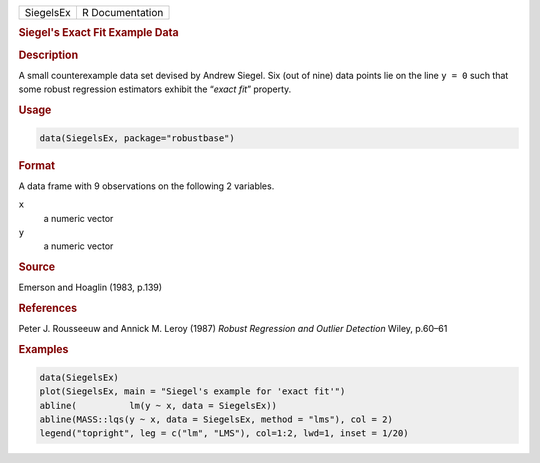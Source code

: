 .. container::

   ========= ===============
   SiegelsEx R Documentation
   ========= ===============

   .. rubric:: Siegel's Exact Fit Example Data
      :name: SiegelsEx

   .. rubric:: Description
      :name: description

   A small counterexample data set devised by Andrew Siegel. Six (out of
   nine) data points lie on the line ``y = 0`` such that some robust
   regression estimators exhibit the “\ *exact fit*\ ” property.

   .. rubric:: Usage
      :name: usage

   .. code:: R

      data(SiegelsEx, package="robustbase")

   .. rubric:: Format
      :name: format

   A data frame with 9 observations on the following 2 variables.

   ``x``
      a numeric vector

   ``y``
      a numeric vector

   .. rubric:: Source
      :name: source

   Emerson and Hoaglin (1983, p.139)

   .. rubric:: References
      :name: references

   Peter J. Rousseeuw and Annick M. Leroy (1987) *Robust Regression and
   Outlier Detection* Wiley, p.60–61

   .. rubric:: Examples
      :name: examples

   .. code:: R

      data(SiegelsEx)
      plot(SiegelsEx, main = "Siegel's example for 'exact fit'")
      abline(          lm(y ~ x, data = SiegelsEx))
      abline(MASS::lqs(y ~ x, data = SiegelsEx, method = "lms"), col = 2)
      legend("topright", leg = c("lm", "LMS"), col=1:2, lwd=1, inset = 1/20)
